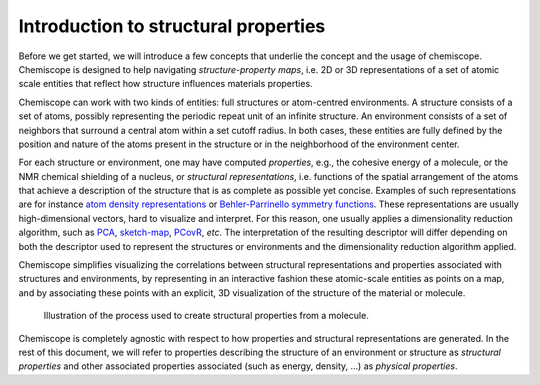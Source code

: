 
Introduction to structural properties
=====================================

Before we get started, we will introduce a few concepts that underlie the
concept and the usage of chemiscope. Chemiscope is designed to help navigating
*structure-property maps*, i.e. 2D or 3D representations of a set of
atomic scale entities that reflect how structure influences materials
properties.

Chemiscope can work with two kinds of entities: full structures or atom-centred
environments. A structure consists of a set of atoms, possibly representing the periodic
repeat unit of an infinite structure. An environment consists of a set of neighbors that
surround a central atom within a set cutoff radius. In both cases, these entities are
fully defined by the position and nature of the atoms present in the structure or in the
neighborhood of the environment center.

For each structure or environment, one may have computed *properties*, e.g., the
cohesive energy of a molecule, or the NMR chemical shielding of a nucleus, or
*structural representations*, i.e. functions of the spatial arrangement of the atoms
that achieve a description of the structure that is as complete as possible yet concise.
Examples of such representations are for instance `atom density representations`_ or
`Behler-Parrinello symmetry functions`_. These representations are usually
high-dimensional vectors, hard to visualize and interpret. For this reason, one usually
applies a dimensionality reduction algorithm, such as `PCA`_, `sketch-map`_, `PCovR`_,
*etc.*  The interpretation of the resulting descriptor will differ depending on both the
descriptor used to represent the structures or environments and the dimensionality
reduction algorithm applied.

Chemiscope simplifies visualizing the correlations between structural
representations and properties associated with structures and environments,
by representing in an interactive fashion these atomic-scale entities as points
on a map, and by associating these points with an explicit, 3D visualization
of the structure of the material or molecule.

.. figure:: ../img/mol-to-map.*
    :width: 65 %

    Illustration of the process used to create structural properties from a
    molecule.

Chemiscope is completely agnostic with respect to how properties and structural
representations are generated.
In the rest of this document, we will refer to properties describing
the structure of an environment or structure as *structural properties*
and other associated properties associated (such as energy, density, ...) as
*physical properties*.

.. _atom density representations: https://doi.org/10.1063/1.5090481
.. _Behler-Parrinello symmetry functions: https://doi.org/10.1103/physrevlett.98.146401
.. _PCA: https://en.wikipedia.org/wiki/Principal_component_analysis
.. _sketch-map: https://doi.org/10.1073/pnas.1108486108
.. _PCovR: https://doi.org/10.1088/2632-2153/aba9ef
